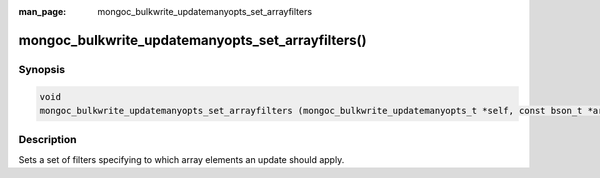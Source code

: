 :man_page: mongoc_bulkwrite_updatemanyopts_set_arrayfilters

mongoc_bulkwrite_updatemanyopts_set_arrayfilters()
==================================================

Synopsis
--------

.. code-block:: c

   void
   mongoc_bulkwrite_updatemanyopts_set_arrayfilters (mongoc_bulkwrite_updatemanyopts_t *self, const bson_t *arrayfilters);

Description
-----------

Sets a set of filters specifying to which array elements an update should apply.
